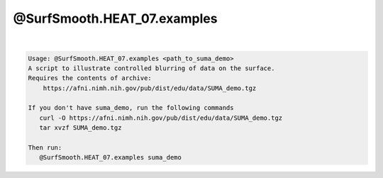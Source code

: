 ****************************
@SurfSmooth.HEAT_07.examples
****************************

.. _@SurfSmooth.HEAT_07.examples:

.. contents:: 
    :depth: 4 

| 

.. code-block:: none

    Usage: @SurfSmooth.HEAT_07.examples <path_to_suma_demo>
    A script to illustrate controlled blurring of data on the surface.
    Requires the contents of archive:
        https://afni.nimh.nih.gov/pub/dist/edu/data/SUMA_demo.tgz
    
    If you don't have suma_demo, run the following commands
       curl -O https://afni.nimh.nih.gov/pub/dist/edu/data/SUMA_demo.tgz
       tar xvzf SUMA_demo.tgz
    
    Then run:
       @SurfSmooth.HEAT_07.examples suma_demo
